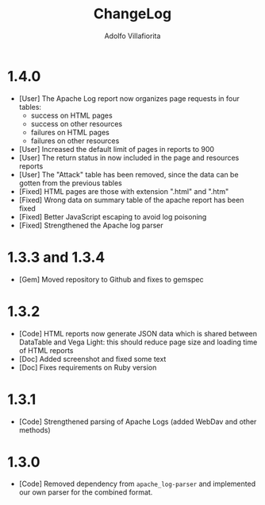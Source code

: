 #+TITLE: ChangeLog
#+AUTHOR: Adolfo Villafiorita
#+STARTUP: showall

* 1.4.0

- [User] The Apache Log report now organizes page requests in four
  tables:
  - success on HTML pages
  - success on other resources
  - failures on HTML pages
  - failures on other resources
- [User] Increased the default limit of pages in reports to 900
- [User] The return status in now included in the page and resources
  reports
- [User] The "Attack" table has been removed, since the data can be
  gotten from the previous tables
- [Fixed] HTML pages are those with extension ".html" and ".htm"
- [Fixed] Wrong data on summary table of the apache report has
  been fixed
- [Fixed] Better JavaScript escaping to avoid log poisoning
- [Fixed] Strengthened the Apache log parser

* 1.3.3 and 1.3.4

- [Gem] Moved repository to Github and fixes to gemspec

* 1.3.2

- [Code] HTML reports now generate JSON data which is shared between
  DataTable and Vega Light: this should reduce page size and loading
  time of HTML reports
- [Doc] Added screenshot and fixed some text
- [Doc] Fixes requirements on Ruby version

* 1.3.1

- [Code] Strengthened parsing of Apache Logs (added WebDav and other methods)

* 1.3.0

- [Code] Removed dependency from =apache_log-parser= and implemented our own
  parser for the combined format.
  
